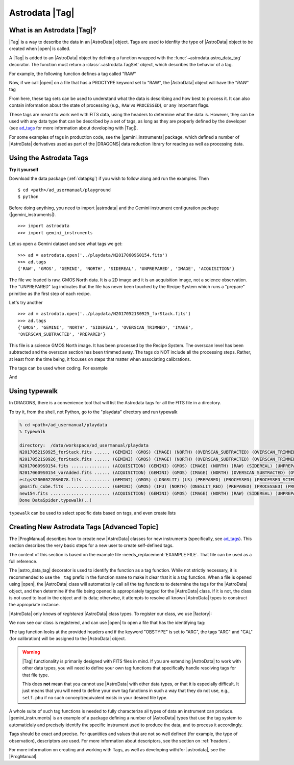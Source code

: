 .. tags.rst

.. _tags:

***************
Astrodata |Tag|
***************

What is an Astrodata |Tag|?
===========================

|Tag| is a way to describe the data in an |AstroData| object. Tags are used to
idenfity the type of |AstroData| object to be created when |open| is called.

A |Tag| is added to an |AstroData| object by defining a function wrapped with
the :func:`~astrodata.astro_data_tag` decorator.  The function must return a
:class:`~astrodata.TagSet` object, which describes the behavior of a tag.

For example, the following function defines a tag called "RAW"

.. testsetup::

    from astrodata import TagSet, astro_data_tag

.. doctest::

    class RawAstroData(AstroData):
        @astro_data_tag
        def _tag_raw(self):
            """Identify if this is raw data"""
            if self.phu.get('PROCTYPE') == 'RAW':
                return TagSet(['RAW'])

Now, if we call |open| on a file that has a PROCTYPE keyword set to "RAW", the
|AstroData| object will have the "`RAW`" tag

.. testsetup::
    >>> from astrodata import testing



.. doctest::
    >>> ad = astrodata.open('somefile.fits')
    >>> ad.tags
    {'RAW'}

From here, these tag sets can be used to understand what the data is describing
and how best to process it. It can also contain information about the state of
processing (e.g., ``RAW`` vs ``PROCESSED``), or any important flags.

.. _ad_tags: :ref:`../progmanual/tags.rst`

These tags are meant to work well with FITS data, using the headers to
determine what the data is.  However, they can be used with any data type that
can be described by a set of tags, as long as they are properly defined by the
developer (see ad_tags_ for more information about developing with |Tag|).

..
    The Astrodata Tags identify the data represented in the |AstroData| object.
    When a file on disk is opened with |astrodata|, the headers are inspected to
    identify which specific |AstroData| class needs to be loaded,
    :class:`~gemini_instruments.gmos.AstroDataGmos`,
    :class:`~gemini_instruments.niri.AstroDataNiri`, etc. Based on the class the data is
    associated with, a list of "tags" will be defined. The tags will tell whether the
    file is a flatfield or a dark, if it is a raw dataset, or if it has been processed by the
    recipe system, if it is imaging or spectroscopy. The tags will tell the
    users and the system what that data is and also give some information about
    the processing status.

For some examples of tags in production code, see the |gemini_instruments|
package, which defined a number of |AstroData| derivatives used as part of the
|DRAGONS| data reduction library for reading as well as processing data.

Using the Astrodata Tags
========================

**Try it yourself**

Download the data package (:ref:`datapkg`) if you wish to follow along and run the
examples.  Then ::

    $ cd <path>/ad_usermanual/playground
    $ python

Before doing anything, you need to import |astrodata| and the Gemini instrument
configuration package (|gemini_instruments|).

::

    >>> import astrodata
    >>> import gemini_instruments

Let us open a Gemini dataset and see what tags we get::

    >>> ad = astrodata.open('../playdata/N20170609S0154.fits')
    >>> ad.tags
    {'RAW', 'GMOS', 'GEMINI', 'NORTH', 'SIDEREAL', 'UNPREPARED', 'IMAGE', 'ACQUISITION'}

The file we loaded is raw, GMOS North data. It is a 2D image and it is an
acquisition image, not a science observation. The "UNPREPARED" tag indicates
that the file has never been touched by the Recipe System which runs a
"prepare" primitive as the first step of each recipe.

Let's try another ::

    >>> ad = astrodata.open('../playdata/N20170521S0925_forStack.fits')
    >>> ad.tags
    {'GMOS', 'GEMINI', 'NORTH', 'SIDEREAL', 'OVERSCAN_TRIMMED', 'IMAGE',
    'OVERSCAN_SUBTRACTED', 'PREPARED'}

This file is a science GMOS North image.  It has been processed by the
Recipe System.  The overscan level has been subtracted and the overscan section
has been trimmed away.  The tags do NOT include all the processing steps. Rather,
at least from the time being, it focuses on steps that matter when associating
calibrations.

The tags can be used when coding.  For example

.. doctest::

    >>> if 'GMOS' in ad.tags:
    ...    print('I am GMOS')
    ... else:
    ...    print('I am these instead:', ad.tags)

And

.. doctest::

    >>> if {'IMAGE', 'GMOS'}.issubset(ad.tags):
    ...   print('I am a GMOS Image.')

.. todo:: Below needs to be ported back to DRAGONS documentation since it is a
    part of gempy (I think, definitely a part of DRAGONS no matter what)

Using typewalk
==============
In DRAGONS, there is a convenience tool that will list the Astrodata tags
for all the FITS file in a directory.

To try it, from the shell, not Python, go to the "playdata" directory and
run typewalk

.. code-block:: console

    % cd <path>/ad_usermanual/playdata
    % typewalk

    directory:  /data/workspace/ad_usermanual/playdata
    N20170521S0925_forStack.fits ...... (GEMINI) (GMOS) (IMAGE) (NORTH) (OVERSCAN_SUBTRACTED) (OVERSCAN_TRIMMED) (PREPARED) (SIDEREAL)
    N20170521S0926_forStack.fits ...... (GEMINI) (GMOS) (IMAGE) (NORTH) (OVERSCAN_SUBTRACTED) (OVERSCAN_TRIMMED) (PREPARED) (PROCESSED) (PROCESSED_SCIENCE) (SIDEREAL)
    N20170609S0154.fits ............... (ACQUISITION) (GEMINI) (GMOS) (IMAGE) (NORTH) (RAW) (SIDEREAL) (UNPREPARED)
    N20170609S0154_varAdded.fits ...... (ACQUISITION) (GEMINI) (GMOS) (IMAGE) (NORTH) (OVERSCAN_SUBTRACTED) (OVERSCAN_TRIMMED) (PREPARED) (SIDEREAL)
    estgsS20080220S0078.fits .......... (GEMINI) (GMOS) (LONGSLIT) (LS) (PREPARED) (PROCESSED) (PROCESSED_SCIENCE) (SIDEREAL) (SOUTH) (SPECT)
    gmosifu_cube.fits ................. (GEMINI) (GMOS) (IFU) (NORTH) (ONESLIT_RED) (PREPARED) (PROCESSED) (PROCESSED_SCIENCE) (SIDEREAL) (SPECT)
    new154.fits ....................... (ACQUISITION) (GEMINI) (GMOS) (IMAGE) (NORTH) (RAW) (SIDEREAL) (UNPREPARED)
    Done DataSpider.typewalk(..)

``typewalk`` can be used to select specific data based on tags, and even create
lists

.. code-block::console

    % typewalk --tags RAW
    directory:  /data/workspace/ad_usermanual/playdata
    N20170609S0154.fits ............... (ACQUISITION) (GEMINI) (GMOS) (IMAGE) (NORTH) (RAW) (SIDEREAL) (UNPREPARED)
    new154.fits ....................... (ACQUISITION) (GEMINI) (GMOS) (IMAGE) (NORTH) (RAW) (SIDEREAL) (UNPREPARED)
    Done DataSpider.typewalk(..)

.. code-block::console

    % typewalk --tags RAW -o rawfiles.lis
    % cat rawfiles.lis
    # Auto-generated by typewalk, vv2.0 (beta)
    # Written: Tue Mar  6 13:06:06 2018
    # Qualifying types: RAW
    # Qualifying logic: AND
    # -----------------------
    /<PATH_TO_DATA>/data/tutorials/ad_usermanual/playdata/N20170609S0154.fits
    /<PATH_TO_DATA>/data/tutorials/ad_usermanual/playdata/new154.fits



Creating New Astrodata Tags [Advanced Topic]
============================================

The |ProgManual| describes how to create new |AstroData| classes for new
instruments (specifically, see ad_tags_). This section describes the very basic
steps for a new user to create self-defined tags.

.. todo:: add example file.

The content of this section is based on the example file
:needs_replacement:`EXAMPLE FILE`. That file can be used as a full reference.

.. testsetup::

    >>> from astrodata import AstroData, TagSet, astro_data_tag

.. doctest::

    >>> class MyAstroData(AstroData):
    ...     @astro_data_tag
    ...     def _tag_mytag(self):
    ...         return TagSet(['MYTAG'])
    ...

The |astro_data_tag| decorator is used to identify the function as a tag
function. While not strictly necessary, it is recommended to use the
``_tag`` prefix in the function name to make it clear that it is a tag
function. When a file is opened using |open|, the |AstroData| class will
automatically call all the tag functions to determine the tags for the
|AstroData| object, and then determine if the file being opened is
appropriately tagged for the |AstroData| class. If it is not, the class is
not used to load in the object and its data; otherwise, it attempts to resolve
all known |AstroData| types to construct the appropriate instance.

|AstroData| only knows of *registered* |AstroData| class types. To register our
class, we use |factory|:

.. doctest::
    >>> import astrodata.factory as factory
    >>> factory.addClass(MyAstroData)
    >>> print(factory.getClasses())
    [<class 'astrodata.ad_tag_example_user.MyAstroData'>]

We now see our class is registered, and can use |open| to open a file that has
the identifying tag:

.. doctest::

    # Fake FITS file with a MYTAG keyword
    >>> ad = astrodata.open('mytag.fits')
    >>> ad.tags
    {'MYTAG'}

    # Create one from scratch with the MYTAG keyword
    >>> from astrodata import create_from_scratch
    >>> from astropy.io import fits
    >>> phu = fits.PrimaryHDU(header={'MYTAG': True}).header
    >>> ad = create_from_scratch(phu)
    >>> print(ad.tags)
    {'MYTAG'}
    >>> type(ad)
    <class 'astrodata.ad_tag_example_user.MyAstroData'>


The tag function looks at the provided headers and if the keyword "OBSTYPE" is
set to "ARC", the tags "ARC" and "CAL" (for calibration) will be assigned to
the |AstroData| object.

.. warning::
    |Tag| functionality is primarily designed with FITS files in mind.  If you
    are extending |AstroData| to work with other data types, you will need to
    define your own tag functions that specifically handle resolving tags for
    that file type.

    This does **not** mean that you cannot use |AstroData| with other data
    types, or that it is especially difficult. It just means that you will need
    to define your own tag functions in such a way that they do not use, e.g.,
    ``self.phu`` if no such concept/equivalent exists in your desired file
    type.

A whole suite of such tag functions is needed to fully characterize all
types of data an instrument can produce. |gemini_instruments| is an
example of a package defining a number of |AstroData| types that use the
tag system to automaticlaly and precisely identify the specific instrument
used to produce the data, and to process it accordingly.

Tags should be exact and precise. For quantities and values that are
not so well defined (for example, the type of observation), descriptors
are used. For more information about descriptors, see the section on
:ref:`headers`.

For more information on creating and working with Tags, as well as developing
with/for |astrodata|, see the |ProgManual|.

